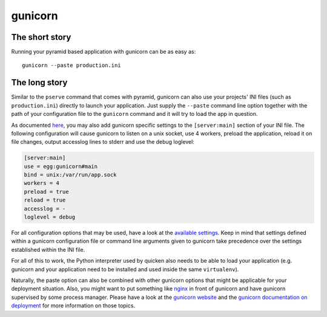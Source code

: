 ********
gunicorn
********

The short story
===============
Running your pyramid based application with gunicorn can be as easy as::

    gunicorn --paste production.ini


The long story
==============
Similar to the ``pserve`` command that comes with pyramid, gunicorn can also
use your projects' INI files (such as ``production.ini``) directly to launch
your application.
Just supply the ``--paste`` command line option together with the path of your
configuration file to the ``gunicorn`` command and it will try to load the app
in question.

As documented `here
<http://docs.gunicorn.org/en/stable/configure.html#paster-applications>`_, you
may also add gunicorn specific settings to the ``[server:main]`` section of
your INI file.
The following configuration will cause gunicorn to listen on a unix socket, use
4 workers, preload the application, reload it on file changes, output accesslog
lines to stderr and use the debug loglevel:

.. code-block:: ini

    [server:main]
    use = egg:gunicorn#main
    bind = unix:/var/run/app.sock
    workers = 4
    preload = true
    reload = true
    accesslog = -
    loglevel = debug

For all configuration options that may be used, have a look at the `available
settings <http://docs.gunicorn.org/en/stable/settings.html>`_.
Keep in mind that settings defined within a gunicorn configuration file or
command line arguments given to gunicorn take precedence over the settings
established within the INI file.

For all of this to work, the Python interpreter used by quicken also needs to
be able to load your application (e.g. gunicorn and your application need to be
installed and used inside the same ``virtualenv``).

Naturally, the paste option can also be combined with other gunicorn options
that might be applicable for your deployment situation. Also, you might want to
put something like `nginx <https://www.nginx.com/resources/wiki/>`_ in front of
gunicorn and have gunicorn supervised by some process manager.
Please have a look at the `gunicorn website <http://gunicorn.org/>`_ and the
`gunicorn documentation on deployment
<http://docs.gunicorn.org/en/latest/deploy.html>`_ for more information on
those topics.

